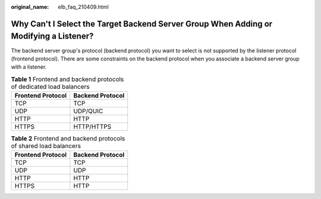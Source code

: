 :original_name: elb_faq_210409.html

.. _elb_faq_210409:

Why Can't I Select the Target Backend Server Group When Adding or Modifying a Listener?
=======================================================================================

The backend server group's protocol (backend protocol) you want to select is not supported by the listener protocol (frontend protocol). There are some constraints on the backend protocol when you associate a backend server group with a listener.

.. table:: **Table 1** Frontend and backend protocols of dedicated load balancers

   ================= ================
   Frontend Protocol Backend Protocol
   ================= ================
   TCP               TCP
   UDP               UDP/QUIC
   HTTP              HTTP
   HTTPS             HTTP/HTTPS
   ================= ================

.. table:: **Table 2** Frontend and backend protocols of shared load balancers

   ================= ================
   Frontend Protocol Backend Protocol
   ================= ================
   TCP               TCP
   UDP               UDP
   HTTP              HTTP
   HTTPS             HTTP
   ================= ================
